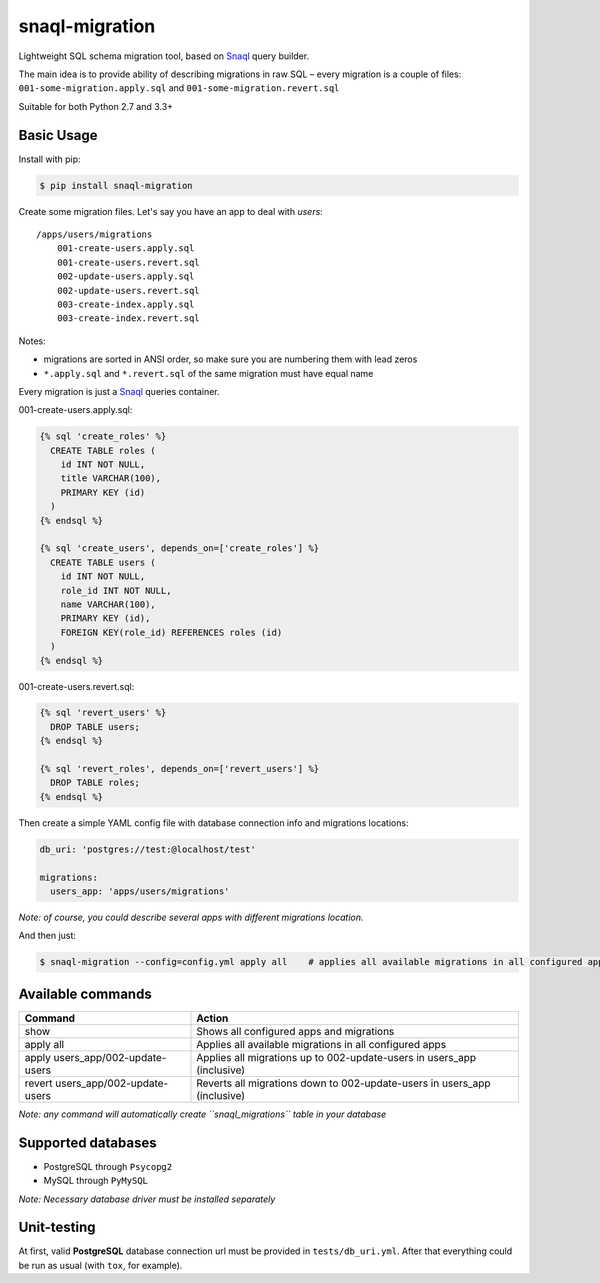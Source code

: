 snaql-migration
===============

Lightweight SQL schema migration tool, based on
`Snaql <https://github.com/semirook/snaql>`__ query builder.

The main idea is to provide ability of describing migrations in raw SQL
– every migration is a couple of files: ``001-some-migration.apply.sql``
and ``001-some-migration.revert.sql``

Suitable for both Python 2.7 and 3.3+

Basic Usage
-----------

Install with pip:

.. code:: bash

    $ pip install snaql-migration

Create some migration files. Let's say you have an app to deal with
*users*:

::

    /apps/users/migrations
        001-create-users.apply.sql
        001-create-users.revert.sql
        002-update-users.apply.sql
        002-update-users.revert.sql
        003-create-index.apply.sql
        003-create-index.revert.sql

Notes:

* migrations are sorted in ANSI order, so make sure you are numbering them with lead zeros
* ``*.apply.sql`` and ``*.revert.sql`` of the same migration must have equal name

Every migration is just a `Snaql <https://github.com/semirook/snaql>`__
queries container.

001-create-users.apply.sql:

.. code:: sql

    {% sql 'create_roles' %}
      CREATE TABLE roles (
        id INT NOT NULL,
        title VARCHAR(100),
        PRIMARY KEY (id)
      )
    {% endsql %}

    {% sql 'create_users', depends_on=['create_roles'] %}
      CREATE TABLE users (
        id INT NOT NULL,
        role_id INT NOT NULL,
        name VARCHAR(100),
        PRIMARY KEY (id),
        FOREIGN KEY(role_id) REFERENCES roles (id)
      )
    {% endsql %}

001-create-users.revert.sql:

.. code:: sql

    {% sql 'revert_users' %}
      DROP TABLE users;
    {% endsql %}

    {% sql 'revert_roles', depends_on=['revert_users'] %}
      DROP TABLE roles;
    {% endsql %}

Then create a simple YAML config file with database connection info and
migrations locations:

.. code:: yaml

    db_uri: 'postgres://test:@localhost/test'

    migrations:
      users_app: 'apps/users/migrations'

*Note: of course, you could describe several apps with different
migrations location.*

And then just:

.. code:: bash

    $ snaql-migration --config=config.yml apply all    # applies all available migrations in all configured apps

Available commands
------------------
+------------------------------------+---------------------------------------------------------------------------+
| Command                            | Action                                                                    |
+====================================+===========================================================================+
| show                               | Shows all configured apps and migrations                                  |
+------------------------------------+---------------------------------------------------------------------------+
| apply all                          | Applies all available migrations in all configured apps                   |
+------------------------------------+---------------------------------------------------------------------------+
| apply users_app/002-update-users   | Applies all migrations up to 002-update-users in users_app (inclusive)    |
+------------------------------------+---------------------------------------------------------------------------+
| revert users_app/002-update-users  | Reverts all migrations down to 002-update-users in users_app (inclusive)  |
+------------------------------------+---------------------------------------------------------------------------+


*Note: any command will automatically create ``snaql_migrations`` table
in your database*

Supported databases
-------------------

-  PostgreSQL through ``Psycopg2``
-  MySQL through ``PyMySQL``

*Note: Necessary database driver must be installed separately*

Unit-testing
------------

At first, valid **PostgreSQL** database connection url must be provided
in ``tests/db_uri.yml``. After that everything could be run as usual
(with ``tox``, for example).

